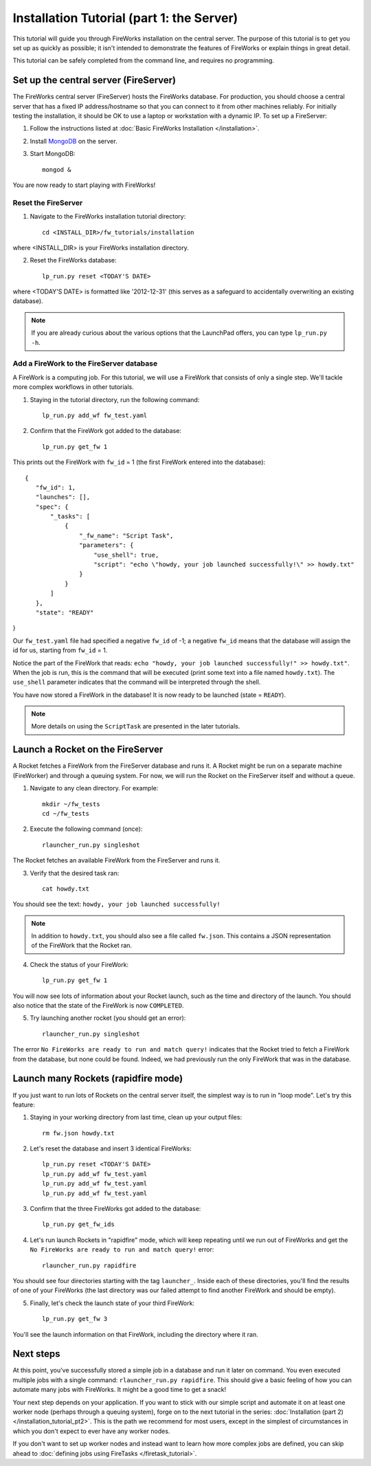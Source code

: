 ==========================================
Installation Tutorial (part 1: the Server)
==========================================

This tutorial will guide you through FireWorks installation on the central server. The purpose of this tutorial is to get you set up as quickly as possible; it isn't intended to demonstrate the features of FireWorks or explain things in great detail.

This tutorial can be safely completed from the command line, and requires no programming.

Set up the central server (FireServer)
======================================

The FireWorks central server (FireServer) hosts the FireWorks database. For production, you should choose a central server that has a fixed IP address/hostname so that you can connect to it from other machines reliably. For initially testing the installation, it should be OK to use a laptop or workstation with a dynamic IP. To set up a FireServer:

1. Follow the instructions listed at :doc:`Basic FireWorks Installation </installation>`.

2. Install `MongoDB <http://www.mongodb.org>`_ on the server.

3. Start MongoDB::

    mongod &

You are now ready to start playing with FireWorks!

Reset the FireServer
-------------------------

1. Navigate to the FireWorks installation tutorial directory::

    cd <INSTALL_DIR>/fw_tutorials/installation

where <INSTALL_DIR> is your FireWorks installation directory.
 
2. Reset the FireWorks database::

    lp_run.py reset <TODAY'S DATE>

where <TODAY'S DATE> is formatted like '2012-12-31' (this serves as a safeguard to accidentally overwriting an existing database).

.. note:: If you are already curious about the various options that the LaunchPad offers, you can type ``lp_run.py -h``.

Add a FireWork to the FireServer database
-----------------------------------------

A FireWork is a computing job. For this tutorial, we will use a FireWork that consists of only a single step. We'll tackle more complex workflows in other tutorials.

1. Staying in the tutorial directory, run the following command::

    lp_run.py add_wf fw_test.yaml

2. Confirm that the FireWork got added to the database::

    lp_run.py get_fw 1

This prints out the FireWork with ``fw_id`` = 1 (the first FireWork entered into the database)::

 {
    "fw_id": 1,
    "launches": [],
    "spec": {
        "_tasks": [
            {
                "_fw_name": "Script Task",
                "parameters": {
                    "use_shell": true,
                    "script": "echo \"howdy, your job launched successfully!\" >> howdy.txt"
                }
            }
        ]
    },
    "state": "READY"
}

Our ``fw_test.yaml`` file had specified a negative ``fw_id`` of -1; a negative ``fw_id`` means that the database will assign the id for us, starting from ``fw_id`` = 1.

Notice the part of the FireWork that reads: ``echo "howdy, your job launched successfully!" >> howdy.txt"``. When the job is run, this is the command that will be executed (print some text into a file named ``howdy.txt``). The ``use_shell`` parameter indicates that the command will be interpreted through the shell.

You have now stored a FireWork in the database! It is now ready to be launched (state = ``READY``).

.. note:: More details on using the ``ScriptTask`` are presented in the later tutorials.

Launch a Rocket on the FireServer
=================================

A Rocket fetches a FireWork from the FireServer database and runs it. A Rocket might be run on a separate machine (FireWorker) and through a queuing system. For now, we will run the Rocket on the FireServer itself and without a queue.

1. Navigate to any clean directory. For example::

    mkdir ~/fw_tests
    cd ~/fw_tests
    
2. Execute the following command (once)::

    rlauncher_run.py singleshot
    
The Rocket fetches an available FireWork from the FireServer and runs it.

3. Verify that the desired task ran::

    cat howdy.txt
    
You should see the text: ``howdy, your job launched successfully!``

.. note:: In addition to ``howdy.txt``, you should also see a file called ``fw.json``. This contains a JSON representation of the FireWork that the Rocket ran.

4. Check the status of your FireWork::

    lp_run.py get_fw 1
    
You will now see lots of information about your Rocket launch, such as the time and directory of the launch. You should also notice that the state of the FireWork is now ``COMPLETED``.

5. Try launching another rocket (you should get an error)::   

    rlauncher_run.py singleshot

The error ``No FireWorks are ready to run and match query!`` indicates that the Rocket tried to fetch a FireWork from the database, but none could be found. Indeed, we had previously run the only FireWork that was in the database.

Launch many Rockets (rapidfire mode)
=================================

If you just want to run lots of Rockets on the central server itself, the simplest way is to run in "loop mode". Let's try this feature:

1. Staying in your working directory from last time, clean up your output files::

    rm fw.json howdy.txt

2. Let's reset the database and insert 3 identical FireWorks::

    lp_run.py reset <TODAY'S DATE>
    lp_run.py add_wf fw_test.yaml
    lp_run.py add_wf fw_test.yaml
    lp_run.py add_wf fw_test.yaml

3. Confirm that the three FireWorks got added to the database::

    lp_run.py get_fw_ids

4. Let's run launch Rockets in "rapidfire" mode, which will keep repeating until we run out of FireWorks and get the ``No FireWorks are ready to run and match query!`` error::

    rlauncher_run.py rapidfire

You should see four directories starting with the tag ``launcher_``. Inside each of these directories, you'll find the results of one of your FireWorks (the last directory was our failed attempt to find another FireWork and should be empty).

5. Finally, let's check the launch state of your third FireWork::

    lp_run.py get_fw 3

You'll see the launch information on that FireWork, including the directory where it ran.

Next steps
==========

At this point, you've successfully stored a simple job in a database and run it later on command. You even executed multiple jobs with a single command: ``rlauncher_run.py rapidfire``. This should give a basic feeling of how you can automate many jobs with FireWorks. It might be a good time to get a snack!

Your next step depends on your application. If you want to stick with our simple script and automate it on at least one worker node (perhaps through a queuing system), forge on to the next tutorial in the series: :doc:`Installation (part 2) </installation_tutorial_pt2>`. This is the path we recommend for most users, except in the simplest of circumstances in which you don't expect to ever have any worker nodes.

If you don't want to set up worker nodes and instead want to learn how more complex jobs are defined, you can skip ahead to :doc:`defining jobs using FireTasks </firetask_tutorial>`.